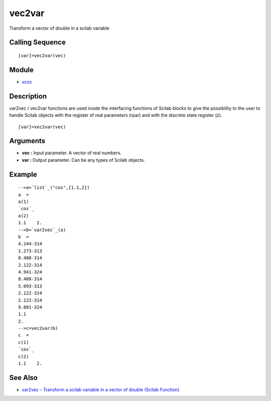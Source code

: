 


vec2var
=======

Transform a vector of double in a scilab variable



Calling Sequence
~~~~~~~~~~~~~~~~


::

    [var]=vec2var(vec)




Module
~~~~~~


+ `xcos`_




Description
~~~~~~~~~~~

var2vec / vec2var functions are used inside the interfacing functions
of Scilab blocks to give the possibility to the user to handle Scilab
objects with the register of real parameters (rpar) and with the
discrete state register (z).




::

    [var]=vec2var(vec)




Arguments
~~~~~~~~~


+ **vec :** Input parameter. A vector of real numbers.
+ **var :** Output parameter. Can be any types of Scilab objects.




Example
~~~~~~~


::

    -->a=`list`_("cos",[1.1,2])
    a  = 
    a(1)
    `cos`_   
    a(2)
    1.1    2.  
    -->b=`var2vec`_(a)         
    b  =
    4.244-314  
    1.273-313  
    8.488-314  
    2.122-314  
    4.941-324  
    8.488-314  
    5.093-313  
    2.122-314  
    2.122-314  
    9.881-324  
    1.1        
    2.         
    -->c=vec2var(b)
    c  =
    c(1)
    `cos`_   
    c(2)
    1.1    2.




See Also
~~~~~~~~


+ `var2vec - Transform a scilab variable in a vector of double (Scilab
  Function)`_


.. _var2vec - Transform a scilab variable in a vector of double (Scilab Function): var2vec.html
.. _xcos: xcos.html


